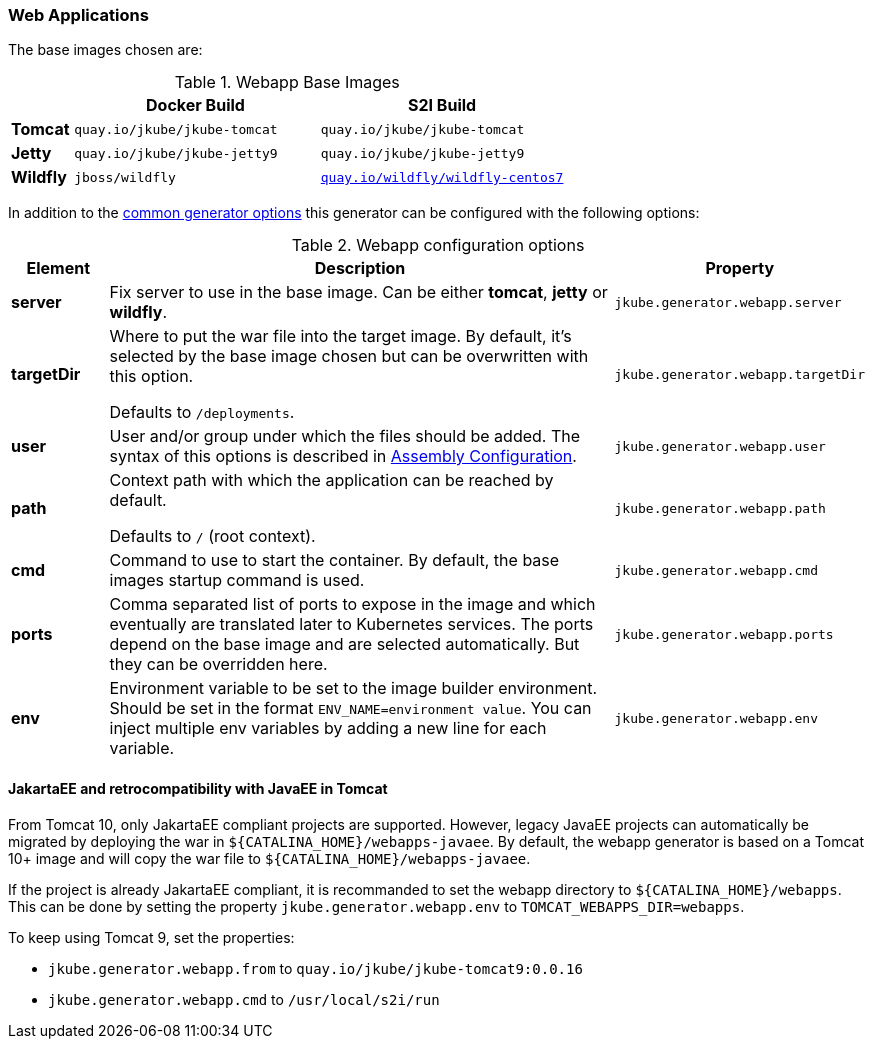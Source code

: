 [[generator-webapp]]
=== Web Applications
ifeval::["{goal-prefix}" == "oc"]
:doc-openshift:
endif::[]
ifeval::["{task-prefix}" == "oc"]
:doc-openshift:
endif::[]
ifeval::["{plugin-type}" == "maven"]
The `webapp` generator tries to detect WAR builds and selects a base servlet container image based on the configuration found in the `pom.xml`:

* A **Tomcat** base image is selected by default,
`tomcat7-maven-plugin` or `tomcat8-maven-plugin` is present or when a `META-INF/context.xml` could be found in the classes directory.
* A **Jetty** base image is selected when a `jetty-maven-plugin` is present or one of the files `WEB-INF/jetty-web.xml` or `WEB-INF/jetty-logging.properties` is found.
* A **Wildfly** base image is chosen for a given `jboss-as-maven-plugin` or `wildfly-maven-plugin` or when a Wildfly specific deployment descriptor like `jboss-web.xml` is found.

endif::[]
ifeval::["{plugin-type}" == "gradle"]
The `webapp` generator tries to detect WAR builds and selects a base servlet container image based on the configuration found in the `build.gradle`:

* A **Tomcat** base image is selected by default.
* A **Jetty** base image is selected when one of the files `WEB-INF/jetty-web.xml` or `WEB-INF/jetty-logging.properties` is found.
* A **Wildfly** base image is chosen when a Wildfly specific deployment descriptor like `jboss-web.xml` is found.

endif::[]

The base images chosen are:

[[generator-webapp-from]]
.Webapp Base Images
[cols="1,4,4"]
|===
| | Docker Build | S2I Build

| *Tomcat*
| `quay.io/jkube/jkube-tomcat`
| `quay.io/jkube/jkube-tomcat`

| *Jetty*
| `quay.io/jkube/jkube-jetty9`
| `quay.io/jkube/jkube-jetty9`

| *Wildfly*
| `jboss/wildfly`
| https://github.com/wildfly/wildfly-s2i[`quay.io/wildfly/wildfly-centos7`]
|===

In addition to the  <<generator-options-common, common generator options>> this generator can be configured with the following options:

.Webapp configuration options
[cols="1,6,1"]
|===
| Element | Description | Property

| *server*
| Fix server to use in the base image. Can be either **tomcat**, **jetty** or **wildfly**.
| `jkube.generator.webapp.server`

| *targetDir*
| Where to put the war file into the target image. By default, it's selected by the base image chosen but can be
  overwritten with this option.

  Defaults to `/deployments`.
| `jkube.generator.webapp.targetDir`

| *user*
| User and/or group under which the files should be added. The syntax of this options is described in
  <<config-image-build-assembly, Assembly Configuration>>.
| `jkube.generator.webapp.user`

| *path*
| Context path with which the application can be reached by default.

  Defaults to `/` (root context).
| `jkube.generator.webapp.path`

| *cmd*
| Command to use to start the container. By default, the base images startup command is used.
| `jkube.generator.webapp.cmd`

| *ports*
| Comma separated list of ports to expose in the image and which eventually are translated later to Kubernetes services.
  The ports depend on the base image and are selected automatically. But they can be overridden here.
| `jkube.generator.webapp.ports`

| *env*
| Environment variable to be set to the image builder environment. Should be set in the format `ENV_NAME=environment value`. You can inject multiple env variables by adding a new line for each variable.

ifdef::doc-openshift[]
This may be required for Wildfly webapp s2i build to compose a `WildFly` server with Galleon layers. See https://docs.wildfly.org/21/Galleon_Guide.html#wildfly_foundational_galleon_layers and https://github.com/wildfly/wildfly-s2i#environment-variables-to-be-used-at-s2i-build-time/.
endif::[]
| `jkube.generator.webapp.env`
|===


==== JakartaEE and retrocompatibility with JavaEE in Tomcat
From Tomcat 10, only JakartaEE compliant projects are supported. However, legacy JavaEE projects can automatically be migrated by deploying the war in `${CATALINA_HOME}/webapps-javaee`. By default, the webapp generator is based on a Tomcat 10+ image and will copy the war file to `${CATALINA_HOME}/webapps-javaee`.

If the project is already JakartaEE compliant, it is recommanded to set the webapp directory to `${CATALINA_HOME}/webapps`. This can be done by setting the property `jkube.generator.webapp.env` to `TOMCAT_WEBAPPS_DIR=webapps`.

To keep using Tomcat 9, set the properties:

* `jkube.generator.webapp.from` to `quay.io/jkube/jkube-tomcat9:0.0.16`
* `jkube.generator.webapp.cmd` to `/usr/local/s2i/run`
ifdef::doc-openshift[]
* `jkube.generator.webapp.supportsS2iBuild` to `true`
endif::[]

